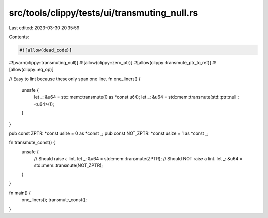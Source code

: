 src/tools/clippy/tests/ui/transmuting_null.rs
=============================================

Last edited: 2023-03-30 20:35:59

Contents:

.. code-block:: rs

    #![allow(dead_code)]
#![warn(clippy::transmuting_null)]
#![allow(clippy::zero_ptr)]
#![allow(clippy::transmute_ptr_to_ref)]
#![allow(clippy::eq_op)]

// Easy to lint because these only span one line.
fn one_liners() {
    unsafe {
        let _: &u64 = std::mem::transmute(0 as *const u64);
        let _: &u64 = std::mem::transmute(std::ptr::null::<u64>());
    }
}

pub const ZPTR: *const usize = 0 as *const _;
pub const NOT_ZPTR: *const usize = 1 as *const _;

fn transmute_const() {
    unsafe {
        // Should raise a lint.
        let _: &u64 = std::mem::transmute(ZPTR);
        // Should NOT raise a lint.
        let _: &u64 = std::mem::transmute(NOT_ZPTR);
    }
}

fn main() {
    one_liners();
    transmute_const();
}


